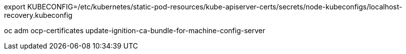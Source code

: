 
export KUBECONFIG=/etc/kubernetes/static-pod-resources/kube-apiserver-certs/secrets/node-kubeconfigs/localhost-recovery.kubeconfig

oc adm ocp-certificates update-ignition-ca-bundle-for-machine-config-server
